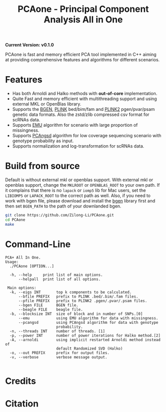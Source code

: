 #+TITLE: PCAone - Principal Component Analysis All in One

#+OPTIONS: ^:nil

*Current Version: v0.1.0*

PCAone is fast and memory efficient PCA tool implemented in C++ aiming at providing comprehensive features and algorithms for different scenarios.

* Features

- Has both Arnoldi and Halko methods with *out-of-core* implementation.
- Quite Fast and memory efficient with multithreading support and using external MKL or OpenBlas library.
- Supports the [[https://www.well.ox.ac.uk/~gav/bgen_format][BGEN]], [[https://www.cog-genomics.org/plink/1.9/formats#bed][PLINK]] bed/bim/fam and [[https://www.cog-genomics.org/plink/2.0/formats#pgen][PLINK2]] pgen/pvar/psam genetic data formats. Also the zstd/zlib compressed csv format for scRNAs data. 
- Supports [[https://github.com/Rosemeis/emu][EMU]] algorithm for scenario with large proportion of missingness.
- Supports [[https://github.com/Rosemeis/pcangsd][PCAngsd]] algorithm for low coverage sequencing scenario with genotype probability as input.
- Supports normalization and log-transformation for scRNAs data.

* Build from source

Default is without external mkl or openblas support. With external mkl or openblas support, change the =MKLROOT= or =OPENBLAS_ROOT= to your own path. If it complains that there is no =lapack= or =iomp5= lib for Mac users, set the =LIBIOMP5= or =LAPACK_ROOT= to the correct path as well. Also, if you need to work with bgen file, please download and install the [[https://enkre.net/cgi-bin/code/bgen/dir?ci=trunk][bgen]] library first and then set =BGEN_PATH= to the path of your downlanded bgen.

#+begin_src sh
git clone https://github.com/Zilong-Li/PCAone.git
cd PCAone
make
#+end_src

* Command-Line

#+begin_src plain
PCA+ All In One.
Usage:
  ./PCAone [OPTION...]

  -h, --help     print list of main options.
      --helpall  print list of all options.

 Main options:
  -k, --eigs INT       top k components to be calculated.
      --bfile PREFIX   prefix to PLINK .bed/.bim/.fam files.
      --pfile PREFIX   prefix to PLINK2 .pgen/.pvar/.psam files.
      --bgen FILE      BGEN file.
      --beagle FILE    beagle file.
  -b, --blocksize INT  size of block and in number of SNPs.[0]
      --emu            using EMU algorithm for data with missingness.
      --pcangsd        using PCAngsd algorithm for data with genotype
                       probability.
  -n, --threads INT    number of threads. [1]
  -p, --power INT      number of power iterations for Halko method.[2]
  -A, --arnoldi        using implicit restarted Arnoldi method instead of
                       default Randomized SVD (Halko)
  -o, --out PREFIX     prefix for output files.
  -v, --verbose        verbose message output.

#+end_src

* Credits


* Citation

